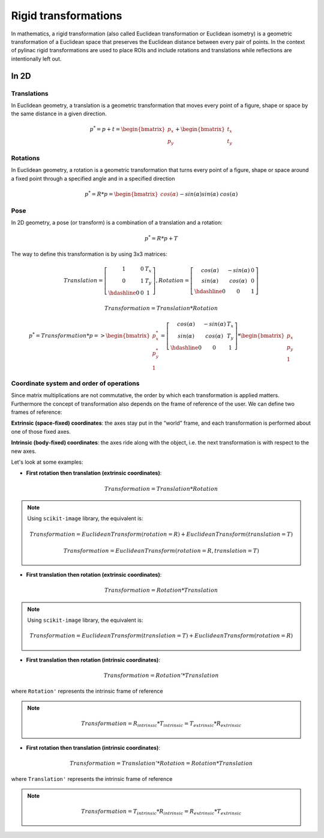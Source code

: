 .. _rigid_transformations:

Rigid transformations
=====================

In mathematics, a rigid transformation (also called Euclidean transformation or Euclidean isometry)
is a geometric transformation of a Euclidean space that preserves the Euclidean distance between every pair of points.
In the context of pylinac rigid transformations are used to place ROIs and include rotations and translations while reflections are intentionally left out.


In 2D
-----

Translations
~~~~~~~~~~~~

In Euclidean geometry, a translation is a geometric transformation that moves every point of a figure,
shape or space by the same distance in a given direction.

.. math::

    p^{*} = p + t = \begin{bmatrix}p_x\\p_y\end{bmatrix} + \begin{bmatrix}t_x\\t_y\end{bmatrix}

.. plot::
    :include-source: False

    import matplotlib.pyplot as plt
    import numpy as np

    p0 = np.array([[2, 4],[2, 3],[3,3]]).T
    t = np.array([[1, -2]]).T
    p1 = p0 + t

    ax1 = plt.subplot(1, 1, 1)
    plt.plot(p0[0], p0[1], 'ko-')
    plt.plot(p1[0], p1[1], 'ro-')
    ax1.annotate('', xy=(float(p1[0,1]), float(p1[1,1])), xytext=(float(p0[0,1]), float(p0[1,1])),
                 arrowprops=dict(facecolor='black', shrink=0.1, width=0.1, headlength=5, headwidth=5), )
    ax1.annotate('T', xy=(float(0.5 * p0[0,1] + 0.5 * p1[0,1]) + 0.1, float(0.5 * p0[1,1] + 0.5 * p1[1,1]) + 0.1))
    ax1.annotate('p', xy=(float(p0[0,1] + 0.15), float(p0[1,1] + 0.15)))
    ax1.annotate('p*', xy=(float(p1[0,1] + 0.15), float(p1[1,1] + 0.15)))
    plt.axis((0, 5, 0, 5))
    ax1.set_aspect('equal')
    plt.show()


Rotations
~~~~~~~~~

In Euclidean geometry, a rotation is a geometric transformation that turns every point of a figure,
shape or space around a fixed point through a specified angle and in a specified direction

.. math::

    p^* = R * p = \begin{bmatrix}cos(\alpha)&&-sin(\alpha)\\sin(\alpha)&&cos(\alpha)\end{bmatrix} * \begin{bmatrix}p_x\\p_y\end{bmatrix}

.. plot::
    :include-source: False

    import matplotlib.pyplot as plt
    import numpy as np
    from skimage import transform

    p0 = np.array([[3, 2],[3, 1],[4,1]])
    a = 30
    tf = transform.EuclideanTransform(rotation=np.deg2rad(a))
    p1 = transform.matrix_transform(p0, tf.params)
    t = np.linspace(np.arctan2(p0[1,1],p0[1,0]), np.arctan2(p1[1,1],p1[1,0]), 100)
    r = np.linalg.norm(p0[1,:])

    ax1 = plt.subplot(1, 1, 1)
    plt.plot(p0[:,0], p0[:,1], 'ko-')
    plt.plot(p1[:,0], p1[:,1], 'ro-')
    plt.plot(r*np.cos(t), r*np.sin(t), 'k--')
    plt.plot([0, p0[1,0]], [0, p0[1,1]], 'k:')
    plt.plot([0, p1[1,0]], [0, p1[1,1]], 'k:')

    ax1.annotate(r'$\alpha$', xy=(float(0.5 * p0[0,1] + 0.5 * p1[0,1]) - 0.15, float(0.5 * p0[1,1] + 0.5 * p1[1,1]) - 0.15))
    ax1.annotate('p', xy=(float(p0[1,0] + 0.15), float(p0[1,1] + 0.15)))
    ax1.annotate('p*', xy=(float(p1[1,0]), float(p1[1,1] + 0.15)))
    plt.axis((0, 5, 0, 5))
    ax1.set_aspect('equal')

    plt.show()


Pose
~~~~

In 2D geometry, a pose (or transform) is a combination of a translation and a rotation:

.. math::
    p^* = R * p + T

The way to define this transformation is by using 3x3 matrices:

.. math::
    Translation = \left[\begin{array}{cc:c}1&0&T_x\\0&1&T_y\\\hdashline0&0&1\end{array}\right], Rotation = \left[\begin{array}{cc:c}cos(\alpha)&-sin(\alpha)&0\\sin(\alpha)&cos(\alpha)&0\\\hdashline0&0&1\end{array}\right]

.. math::
    Transformation = Translation * Rotation

.. math::
    p^* = Transformation * p => \begin{bmatrix}p^*_x\\p^*_y\\1\end{bmatrix} = \left[\begin{array}{cc:c}cos(\alpha)&-sin(\alpha)&T_x\\sin(\alpha)&cos(\alpha)&T_y\\\hdashline0&0&1\end{array}\right] * \begin{bmatrix}p_x\\p_y\\1\end{bmatrix}


Coordinate system and order of operations
~~~~~~~~~~~~~~~~~~~~~~~~~~~~~~~~~~~~~~~~~

Since matrix multiplications are not commutative, the order by which each transformation is applied matters.
Furthermore the concept of transformation also depends on the frame of reference of the user.
We can define two frames of reference:

**Extrinsic (space‑fixed) coordinates**: the axes stay put in the “world” frame, and each transformation is performed about one of those fixed axes.

**Intrinsic (body‑fixed) coordinates**: the axes ride along with the object, i.e. the next transformation is with respect to the new axes.

Let's look at some examples:

* **First rotation then translation (extrinsic coordinates)**:

.. math::
    Transformation = Translation * Rotation

.. note::
   Using ``scikit-image`` library, the equivalent is:

   .. math::
      Transformation = EuclideanTransform(rotation=R) + EuclideanTransform(translation=T)

   .. math::
      Transformation = EuclideanTransform(rotation=R, translation=T)

.. plot::
    :include-source: False

    import matplotlib.pyplot as plt
    import numpy as np
    from skimage import transform

    p0 = np.array([[0, 1],[0, 0],[1,0]])
    a = 30
    tf1 = transform.EuclideanTransform(rotation=np.deg2rad(a))
    p1 = transform.matrix_transform(p0, tf1.params)
    t = np.linspace(np.arctan2(p0[2,1],p0[2,0]), np.arctan2(p1[2,1],p1[2,0]), 100)
    r = np.linalg.norm(p0[2,:])
    ax1 = plt.subplot(1, 1, 1)
    plt.plot(p0[:,0], p0[:,1], 'ko-')
    plt.plot(p1[:,0], p1[:,1], 'ro-.')
    plt.plot(r*np.cos(t), r*np.sin(t), 'k--')
    plt.plot([0, p0[1,0]], [0, p0[1,1]], 'k:')
    plt.plot([0, p1[1,0]], [0, p1[1,1]], 'k:')
    ax1.annotate(r'$\alpha$', xy=(float(0.5 * p0[2,0] + 0.5 * p1[2,0]) - 0.15, float(0.5 * p0[2,1] + 0.5 * p1[2,1]) - 0.15))
    ax1.annotate('p', xy=(float(p0[1,0] - 0.0), float(p0[1,1] - 0.2)))

    tf2 = transform.EuclideanTransform(translation=(2,0))
    p2 = transform.matrix_transform(p1, tf2.params)
    plt.plot(p2[:,0], p2[:,1], 'ro-')
    ax1.annotate('', xy=(float(p2[1, 0]), float(p2[1, 1]-0.2)), xytext=(float(p1[1, 0]), float(p1[1, 1]-0.2)),
                 arrowprops=dict(facecolor='black', shrink=0.1, width=0.1, headlength=5, headwidth=5), )
    ax1.annotate('T', xy=(float(0.5 * p2[1, 0] + 0.5 * p1[1, 0] - 0.0), float(0.5 * p2[1, 1] + 0.5 * p1[1, 1] - 0.4)))
    ax1.annotate('p*', xy=(float(p2[1, 0] - 0.0), float(p2[1, 1] - 0.2)))

    plt.axis((-1, 4, -1, 2))
    ax1.set_aspect('equal')

    plt.show()


* **First translation then rotation (extrinsic coordinates)**:

.. math::
    Transformation = Rotation * Translation

.. note::
   Using ``scikit-image`` library, the equivalent is:

   .. math::
       Transformation = EuclideanTransform(translation=T) + EuclideanTransform(rotation=R)

.. plot::
    :include-source: False

    import matplotlib.pyplot as plt
    import numpy as np
    from skimage import transform
    p0 = np.array([[0, 1],[0, 0],[1,0]])
    a = 30
    tf1 = transform.EuclideanTransform(translation=(2,0))
    p1 = transform.matrix_transform(p0, tf1.params)
    ax1 = plt.subplot(1, 1, 1)
    plt.plot(p0[:,0], p0[:,1], 'ko-')
    plt.plot(p1[:,0], p1[:,1], 'ro-.')
    ax1.annotate('', xy=(float(p1[1, 0]), float(p1[1, 1]-0.2)), xytext=(float(p0[1, 0]), float(p0[1, 1]-0.2)),
                 arrowprops=dict(facecolor='black', shrink=0.1, width=0.1, headlength=5, headwidth=5), )
    ax1.annotate('T', xy=(float(0.5 * p0[1, 0] + 0.5 * p1[1, 0]) + 0.0, float(0.5 * p0[1, 1] + 0.5 * p1[1, 1] - 0.4)))
    ax1.annotate('p', xy=(float(p0[1, 0] - 0.15), float(p0[1, 1] - 0.15)))

    tf2 = transform.EuclideanTransform(rotation=np.deg2rad(a))
    p2 = transform.matrix_transform(p1, tf2.params)
    t = np.linspace(np.arctan2(p1[1,1],p1[1,0]), np.arctan2(p2[1,1],p2[1,0]), 100)
    r = np.linalg.norm(p1[1,:])
    plt.plot(p2[:,0], p2[:,1], 'ro-')
    plt.plot(r*np.cos(t), r*np.sin(t), 'k--')
    plt.plot([0, p1[1,0]], [0, p1[1,1]], 'k:')
    plt.plot([0, p2[1,0]], [0, p2[1,1]], 'k:')
    ax1.annotate(r'$\alpha$', xy=(float(0.5 * p2[1,0] + 0.5 * p1[1,0]) - 0.15, float(0.5 * p2[1,1] + 0.5 * p1[1,1]) - 0.15))
    ax1.annotate('p*', xy=(float(p2[1, 0] + 0.0), float(p2[1, 1] + 0.15)))

    plt.axis((-1, 4, -1, 3))
    ax1.set_aspect('equal')

    plt.show()

* **First translation then rotation (intrinsic coordinates)**:

.. math::
    Transformation = Rotation' * Translation

where ``Rotation'`` represents the intrinsic frame of reference

.. note::
   .. math::
      Transformation = R_{intrinsic} * T_{intrinsic} = T_{extrinsic} * R_{extrinsic}

.. plot::
    :include-source: False

    import matplotlib.pyplot as plt
    import numpy as np
    from skimage import transform
    p0 = np.array([[0, 1],[0, 0],[1,0]])
    a = 30
    tf1 = transform.EuclideanTransform(translation=(2,0))
    p1 = transform.matrix_transform(p0, tf1.params)
    ax1 = plt.subplot(1, 1, 1)
    plt.plot(p0[:,0], p0[:,1], 'ko-')
    plt.plot(p1[:,0], p1[:,1], 'ro-.')
    ax1.annotate('', xy=(float(p1[1, 0]), float(p1[1, 1]-0.2)), xytext=(float(p0[1, 0]), float(p0[1, 1]-0.2)),
                 arrowprops=dict(facecolor='black', shrink=0.1, width=0.1, headlength=5, headwidth=5), )
    ax1.annotate('T', xy=(float(0.5 * p0[1, 0] + 0.5 * p1[1, 0]) + 0.0, float(0.5 * p0[1, 1] + 0.5 * p1[1, 1] - 0.4)))
    ax1.annotate('p', xy=(float(p0[1, 0] + 0.0), float(p0[1, 1] - 0.2)))

    tf = transform.EuclideanTransform(rotation=np.deg2rad(a)) + tf1
    p2 = transform.matrix_transform(p0, tf.params)
    t = np.linspace(np.arctan2(p0[2,1],p0[2,0]), np.arctan2(p2[0,1],p2[0,0]), 100)
    r = np.linalg.norm(p0[0,:])
    plt.plot(p2[:,0], p2[:,1], 'ro-')
    plt.plot(p1[1,0]+r*np.cos(t), p1[1,1]+r*np.sin(t), 'k--')
    #plt.plot([0, p1[1,0]], [0, p1[1,1]], 'k:')
    #plt.plot([0, p2[1,0]], [0, p2[1,1]], 'k:')
    ax1.annotate(r'$\alpha$', xy=(float(0.5 * p2[2,0] + 0.5 * p1[2,0]) - 0.15, float(0.5 * p2[2,1] + 0.5 * p1[2,1]) - 0.15))
    ax1.annotate('p*', xy=(float(p2[1, 0] + 0.0), float(p2[1, 1] - 0.2)))

    plt.axis((-1, 4, -1, 2))
    ax1.set_aspect('equal')

    plt.show()


* **First rotation then translation (intrinsic coordinates)**:

.. math::
    Transformation = Translation' * Rotation = Rotation * Translation

where ``Translation'`` represents the intrinsic frame of reference

.. note::
   .. math::
      Transformation = T_{intrinsic} * R_{intrinsic} = R_{extrinsic} * T_{extrinsic}

.. plot::
    :include-source: False

    import matplotlib.pyplot as plt
    import numpy as np
    from skimage import transform
    p0 = np.array([[0, 1],[0, 0],[1,0]])
    a = 30
    tf1 = transform.EuclideanTransform(rotation=np.deg2rad(a))
    p1 = transform.matrix_transform(p0, tf1.params)
    t = np.linspace(np.arctan2(p0[2,1],p0[2,0]), np.arctan2(p1[2,1],p1[2,0]), 100)
    r = np.linalg.norm(p0[2,:])
    ax1 = plt.subplot(1, 1, 1)
    plt.plot(p0[:,0], p0[:,1], 'ko-')
    plt.plot(p1[:,0], p1[:,1], 'ro-.')
    plt.plot(r*np.cos(t), r*np.sin(t), 'k--')
    plt.plot([0, p0[1,0]], [0, p0[1,1]], 'k:')
    plt.plot([0, p1[1,0]], [0, p1[1,1]], 'k:')
    ax1.annotate(r'$\alpha$', xy=(float(0.5 * p0[2,0] + 0.5 * p1[2,0]) - 0.15, float(0.5 * p0[2,1] + 0.5 * p1[2,1]) - 0.15))
    ax1.annotate('p', xy=(float(p0[1,0] - 0.0), float(p0[1,1] - 0.2)))

    tf = transform.EuclideanTransform(translation=(2,0)) + tf1
    p2 = transform.matrix_transform(p0, tf.params)
    plt.plot(p2[:,0], p2[:,1], 'ro-')
    ax1.annotate('', xy=(float(p2[1, 0]), float(p2[1, 1]+0.1)), xytext=(float(p1[1, 0]), float(p1[1, 1]+0.1)),
                 arrowprops=dict(facecolor='black', shrink=0.1, width=0.1, headlength=5, headwidth=5), )
    ax1.annotate('T', xy=(float(0.5 * p2[1, 0] + 0.5 * p1[1, 0] + 0.0), float(0.5 * p2[1, 1] + 0.5 * p1[1, 1] + 0.2)))
    ax1.annotate('p*', xy=(float(p2[1, 0] - 0.0), float(p2[1, 1] - 0.2)))

    plt.axis((-1, 4, -1, 3))
    ax1.set_aspect('equal')

    plt.show()
